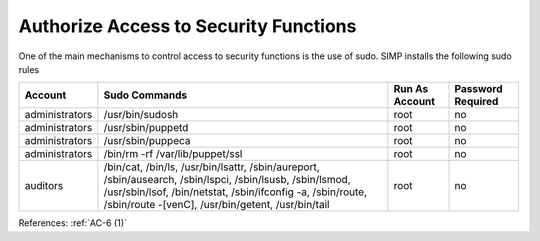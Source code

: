 Authorize Access to Security Functions
--------------------------------------

One of the main mechanisms to control access to security functions is the use of
sudo.  SIMP installs the following sudo rules

.. list-table::
  :header-rows: 1

  * - Account
    - Sudo Commands
    - Run As Account
    - Password Required
  * - administrators
    - /usr/bin/sudosh
    - root
    - no
  * - administrators
    - /usr/sbin/puppetd
    - root
    - no
  * - administrators
    - /usr/sbin/puppeca
    - root
    - no
  * - administrators
    - /bin/rm -rf /var/lib/puppet/ssl
    - root
    - no
  * - auditors
    - /bin/cat,
      /bin/ls,
      /usr/bin/lsattr,
      /sbin/aureport,
      /sbin/ausearch,
      /sbin/lspci,
      /sbin/lsusb,
      /sbin/lsmod,
      /usr/sbin/lsof,
      /bin/netstat,
      /sbin/ifconfig -a,
      /sbin/route,
      /sbin/route -[venC],
      /usr/bin/getent,
      /usr/bin/tail
    - root
    - no

References: :ref:`AC-6 (1)`
